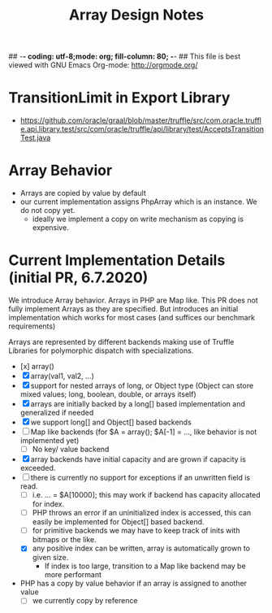 ## -*- coding: utf-8;mode: org; fill-column: 80;  -*-
## This file is best viewed with GNU Emacs Org-mode: http://orgmode.org/

#+TITLE: Array Design Notes

* TransitionLimit in Export Library
- https://github.com/oracle/graal/blob/master/truffle/src/com.oracle.truffle.api.library.test/src/com/oracle/truffle/api/library/test/AcceptsTransitionTest.java


* Array Behavior
- Arrays are copied by value by default
- our current implementation assigns PhpArray which is an instance. We do not copy yet.
  - ideally we implement a copy on write mechanism as copying is expensive.

* Current Implementation Details (initial PR, 6.7.2020)
We introduce Array behavior. Arrays in PHP are Map like. This PR does not fully
implement Arrays as they are specified.  But introduces an initial
implementation which works for most cases (and suffices our benchmark requirements)

Arrays are represented by different backends making use of Truffle Libraries for
polymorphic dispatch with specializations.

- [x] array()
- [X] array(val1, val2, ...)
- [X] support for nested arrays of long, or Object type (Object can store mixed values; long, boolean, double, or arrays itself)
- [X] arrays are initially backed by a long[] based implementation and generalized if needed
- [X] we support long[] and Object[] based backends
- [ ] Map like backends (for $A = array(); $A[-1] = ..., like behavior is not implemented yet)
  - [ ] No key/ value backend
- [X] array backends have initial capacity and are grown if capacity is exceeded.
- [ ] there is currently no support for exceptions if an unwritten field is read.
  - [ ] i.e. ... = $A[10000]; this may work if backend has capacity allocated for index.
  - [ ] PHP throws an error if an uninitialized index is accessed, this can easily be implemented for Object[] based backend.
  - [ ] for primitive backends we may have to keep track of inits with bitmaps or the like.
  - [X] any positive index can be written, array is automatically grown to given size.
    - If index is too large, transition to a Map like backend may be more performant  
- PHP has a copy by value behavior if an array is assigned to another value
  - [ ] we currently copy by reference
